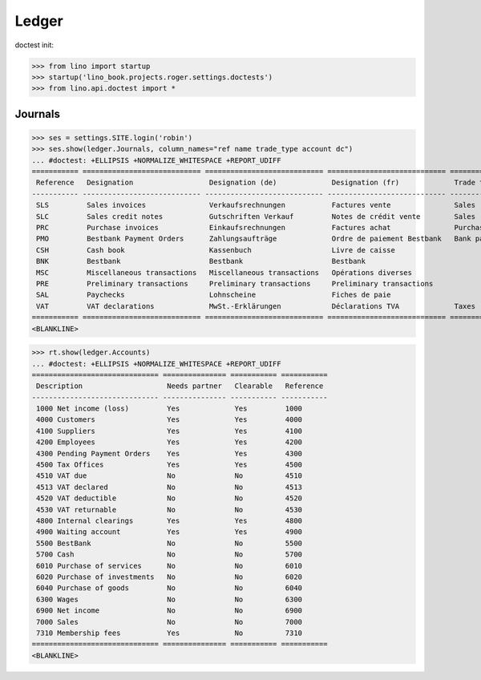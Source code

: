.. doctest docs/specs/voga/ledger.rst
.. _voga.specs.ledger:

Ledger
=======

doctest init:

>>> from lino import startup
>>> startup('lino_book.projects.roger.settings.doctests')
>>> from lino.api.doctest import *


Journals
--------

>>> ses = settings.SITE.login('robin')
>>> ses.show(ledger.Journals, column_names="ref name trade_type account dc")
... #doctest: +ELLIPSIS +NORMALIZE_WHITESPACE +REPORT_UDIFF
=========== ============================ ============================ ============================ ===================== =============================== ===========================
 Reference   Designation                  Designation (de)             Designation (fr)             Trade type            Account                         Primary booking direction
----------- ---------------------------- ---------------------------- ---------------------------- --------------------- ------------------------------- ---------------------------
 SLS         Sales invoices               Verkaufsrechnungen           Factures vente               Sales                                                 Credit
 SLC         Sales credit notes           Gutschriften Verkauf         Notes de crédit vente        Sales                                                 Debit
 PRC         Purchase invoices            Einkaufsrechnungen           Factures achat               Purchases                                             Debit
 PMO         Bestbank Payment Orders      Zahlungsaufträge             Ordre de paiement Bestbank   Bank payment orders   (4300) Pending Payment Orders   Credit
 CSH         Cash book                    Kassenbuch                   Livre de caisse                                    (5700) Cash                     Credit
 BNK         Bestbank                     Bestbank                     Bestbank                                           (5500) BestBank                 Credit
 MSC         Miscellaneous transactions   Miscellaneous transactions   Opérations diverses                                (5700) Cash                     Credit
 PRE         Preliminary transactions     Preliminary transactions     Preliminary transactions                           (5700) Cash                     Credit
 SAL         Paychecks                    Lohnscheine                  Fiches de paie                                     (5700) Cash                     Debit
 VAT         VAT declarations             MwSt.-Erklärungen            Déclarations TVA             Taxes                 (4513) VAT declared             Debit
=========== ============================ ============================ ============================ ===================== =============================== ===========================
<BLANKLINE>


>>> rt.show(ledger.Accounts)
... #doctest: +ELLIPSIS +NORMALIZE_WHITESPACE +REPORT_UDIFF
============================== =============== =========== ===========
 Description                    Needs partner   Clearable   Reference
------------------------------ --------------- ----------- -----------
 1000 Net income (loss)         Yes             Yes         1000
 4000 Customers                 Yes             Yes         4000
 4100 Suppliers                 Yes             Yes         4100
 4200 Employees                 Yes             Yes         4200
 4300 Pending Payment Orders    Yes             Yes         4300
 4500 Tax Offices               Yes             Yes         4500
 4510 VAT due                   No              No          4510
 4513 VAT declared              No              No          4513
 4520 VAT deductible            No              No          4520
 4530 VAT returnable            No              No          4530
 4800 Internal clearings        Yes             Yes         4800
 4900 Waiting account           Yes             Yes         4900
 5500 BestBank                  No              No          5500
 5700 Cash                      No              No          5700
 6010 Purchase of services      No              No          6010
 6020 Purchase of investments   No              No          6020
 6040 Purchase of goods         No              No          6040
 6300 Wages                     No              No          6300
 6900 Net income                No              No          6900
 7000 Sales                     No              No          7000
 7310 Membership fees           Yes             No          7310
============================== =============== =========== ===========
<BLANKLINE>
